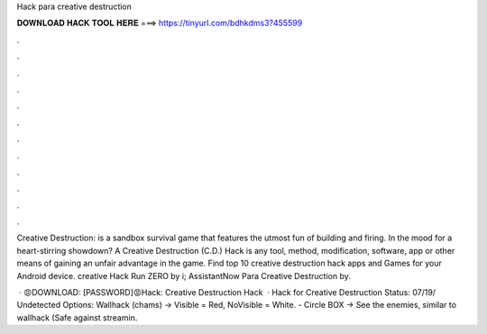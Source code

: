 Hack para creative destruction



𝐃𝐎𝐖𝐍𝐋𝐎𝐀𝐃 𝐇𝐀𝐂𝐊 𝐓𝐎𝐎𝐋 𝐇𝐄𝐑𝐄 ===> https://tinyurl.com/bdhkdms3?455599



.



.



.



.



.



.



.



.



.



.



.



.

Creative Destruction: is a sandbox survival game that features the utmost fun of building and firing. In the mood for a heart-stirring showdown? A Creative Destruction (C.D.) Hack is any tool, method, modification, software, app or other means of gaining an unfair advantage in the game. Find top 10 creative destruction hack apps and Games for your Android device. creative Hack Run ZERO by i; AssistantNow Para Creative Destruction by.

 · 😡DOWNLOAD:  [PASSWORD]😡Hack: Creative Destruction Hack­­  · Hack for Creative Destruction Status: 07/19/ Undetected Options: Wallhack (chams) -> Visible = Red, NoVisible = White. - Circle BOX -> See the enemies, similar to wallhack (Safe against streamin.
